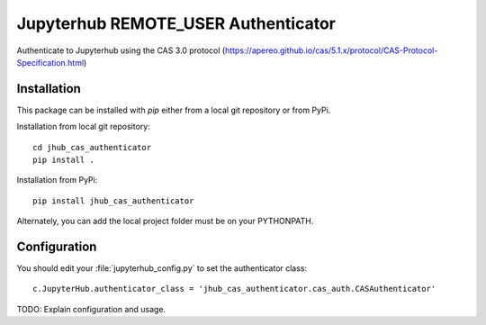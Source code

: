 ====================================
Jupyterhub REMOTE_USER Authenticator
====================================

Authenticate to Jupyterhub using the CAS 3.0 protocol
(https://apereo.github.io/cas/5.1.x/protocol/CAS-Protocol-Specification.html)

------------
Installation
------------

This package can be installed with `pip` either from a local git repository or from PyPi.

Installation from local git repository::

    cd jhub_cas_authenticator
    pip install .

Installation from PyPi::

    pip install jhub_cas_authenticator

Alternately, you can add the local project folder must be on your PYTHONPATH.

-------------
Configuration
-------------

You should edit your :file:`jupyterhub_config.py` to set the authenticator 
class::

    c.JupyterHub.authenticator_class = 'jhub_cas_authenticator.cas_auth.CASAuthenticator'

TODO: Explain configuration and usage.

